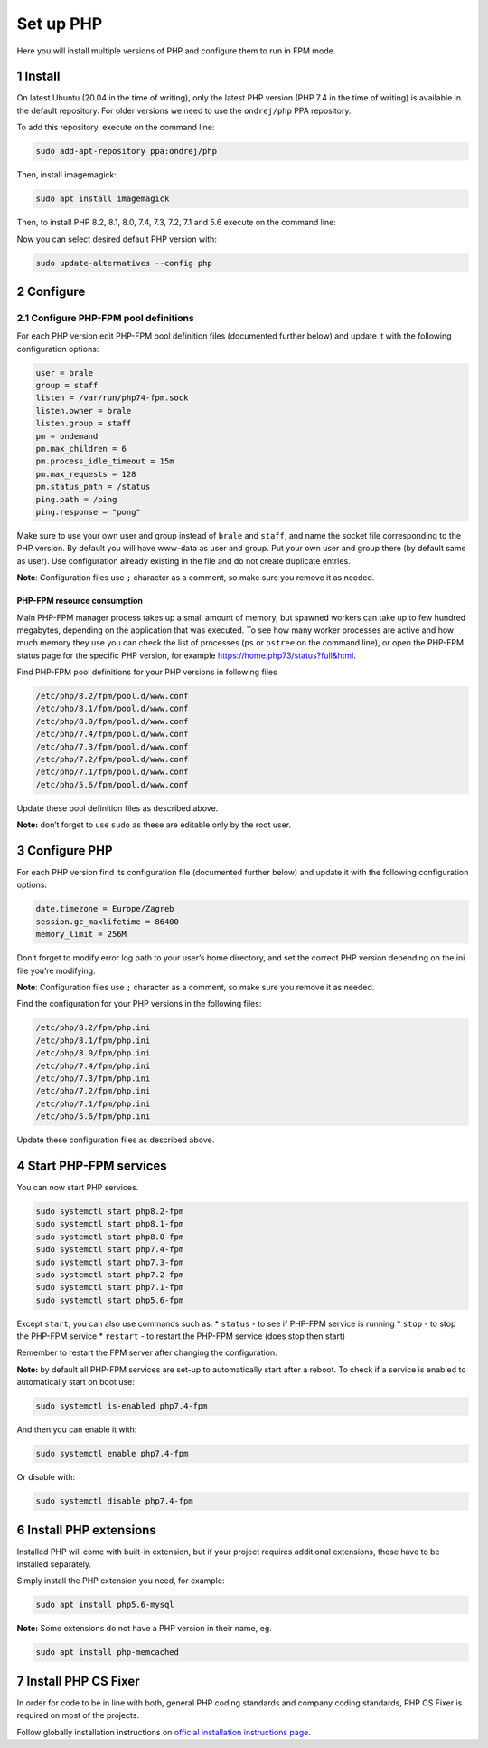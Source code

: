 Set up PHP
==========

Here you will install multiple versions of PHP and configure them to run
in FPM mode.

1 Install
---------

On latest Ubuntu (20.04 in the time of writing), only the latest PHP
version (PHP 7.4 in the time of writing) is available in the default
repository. For older versions we need to use the ``ondrej/php`` PPA
repository.

To add this repository, execute on the command line:

.. code:: console

   sudo add-apt-repository ppa:ondrej/php

Then, install imagemagick:

.. code:: console

   sudo apt install imagemagick

Then, to install PHP 8.2, 8.1, 8.0, 7.4, 7.3, 7.2, 7.1 and 5.6 execute on the command
line:

.. code:: console
   sudo apt install php8.2 php8.2-fpm php8.2-imagick php8.2-gd php8.2-curl php8.2-opcache php8.2-mbstring php8.2-xsl php8.2-intl php8.2-sqlite3 php8.2-zip php8.2-mysql php8.2-bcmath
   sudo apt install php8.1 php8.1-fpm php8.1-imagick php8.1-gd php8.1-curl php8.1-opcache php8.1-mbstring php8.1-xsl php8.1-intl php8.1-sqlite3 php8.1-zip php8.1-mysql php8.1-bcmath
   sudo apt install php8.0 php8.0-fpm php8.0-imagick php8.0-gd php8.0-curl php8.0-opcache php8.0-mbstring php8.0-xsl php8.0-intl php8.0-sqlite3 php8.0-zip php8.0-mysql php8.0-bcmath
   sudo apt install php7.4 php7.4-fpm php7.4-imagick php7.4-gd php7.4-curl php7.4-opcache php7.4-mbstring php7.4-xsl php7.4-intl php7.4-sqlite3 php7.4-zip php7.4-mysql php7.4-bcmath
   sudo apt install php7.3 php7.3-fpm php7.3-imagick php7.3-gd php7.3-curl php7.3-opcache php7.3-mbstring php7.3-xsl php7.3-intl php7.3-sqlite3 php7.3-zip php7.3-mysql php7.3-bcmath
   sudo apt install php7.2 php7.2-fpm php7.2-imagick php7.2-gd php7.2-curl php7.2-opcache php7.2-mbstring php7.2-xsl php7.2-intl php7.2-sqlite3 php7.2-zip php7.2-mysql php7.2-bcmath
   sudo apt install php7.1 php7.1-fpm php7.1-imagick php7.1-gd php7.1-curl php7.1-opcache php7.1-mbstring php7.1-xsl php7.1-intl php7.1-sqlite3 php7.1-zip php7.1-mysql php7.1-bcmath
   sudo apt install php5.6 php5.6-fpm php5.6-imagick php5.6-gd php5.6-curl php5.6-opcache php5.6-mbstring php5.6-xsl php5.6-intl php5.6-sqlite3 php5.6-zip php5.6-mysql php5.6-bcmath

Now you can select desired default PHP version with:

.. code:: console

   sudo update-alternatives --config php

2 Configure
-----------

2.1 Configure PHP-FPM pool definitions
~~~~~~~~~~~~~~~~~~~~~~~~~~~~~~~~~~~~~~

For each PHP version edit PHP-FPM pool definition files (documented
further below) and update it with the following configuration options:

.. code:: ini

   user = brale
   group = staff
   listen = /var/run/php74-fpm.sock
   listen.owner = brale
   listen.group = staff
   pm = ondemand
   pm.max_children = 6
   pm.process_idle_timeout = 15m
   pm.max_requests = 128
   pm.status_path = /status
   ping.path = /ping
   ping.response = "pong"

Make sure to use your own user and group instead of ``brale`` and
``staff``, and name the socket file corresponding to the PHP version.
By default you will have www-data as user and group. Put your own user and group there (by default same as user).
Use configuration already existing in the file and do not create
duplicate entries.

**Note**: Configuration files use ``;`` character as a comment, so make
sure you remove it as needed.

PHP-FPM resource consumption
^^^^^^^^^^^^^^^^^^^^^^^^^^^^

Main PHP-FPM manager process takes up a small amount of memory, but
spawned workers can take up to few hundred megabytes, depending on the
application that was executed. To see how many worker processes are
active and how much memory they use you can check the list of processes
(``ps`` or ``pstree`` on the command line), or open the PHP-FPM status
page for the specific PHP version, for example
https://home.php73/status?full&html.

Find PHP-FPM pool definitions for your PHP versions in following files

.. code:: text

   /etc/php/8.2/fpm/pool.d/www.conf
   /etc/php/8.1/fpm/pool.d/www.conf
   /etc/php/8.0/fpm/pool.d/www.conf
   /etc/php/7.4/fpm/pool.d/www.conf
   /etc/php/7.3/fpm/pool.d/www.conf
   /etc/php/7.2/fpm/pool.d/www.conf
   /etc/php/7.1/fpm/pool.d/www.conf
   /etc/php/5.6/fpm/pool.d/www.conf

Update these pool definition files as described above.

**Note:** don’t forget to use ``sudo`` as these are editable only by the
root user.

3 Configure PHP
---------------

For each PHP version find its configuration file (documented further
below) and update it with the following configuration options:

.. code:: ini

   date.timezone = Europe/Zagreb
   session.gc_maxlifetime = 86400
   memory_limit = 256M

Don’t forget to modify error log path to your user’s home directory, and
set the correct PHP version depending on the ini file you’re modifying.

**Note**: Configuration files use ``;`` character as a comment, so make
sure you remove it as needed.

Find the configuration for your PHP versions in the following files:

.. code:: text

   /etc/php/8.2/fpm/php.ini
   /etc/php/8.1/fpm/php.ini
   /etc/php/8.0/fpm/php.ini
   /etc/php/7.4/fpm/php.ini
   /etc/php/7.3/fpm/php.ini
   /etc/php/7.2/fpm/php.ini
   /etc/php/7.1/fpm/php.ini
   /etc/php/5.6/fpm/php.ini

Update these configuration files as described above.

4 Start PHP-FPM services
------------------------

You can now start PHP services.

.. code:: console

   sudo systemctl start php8.2-fpm 
   sudo systemctl start php8.1-fpm
   sudo systemctl start php8.0-fpm
   sudo systemctl start php7.4-fpm
   sudo systemctl start php7.3-fpm
   sudo systemctl start php7.2-fpm
   sudo systemctl start php7.1-fpm
   sudo systemctl start php5.6-fpm

Except ``start``, you can also use commands such as: \* ``status`` - to
see if PHP-FPM service is running \* ``stop`` - to stop the PHP-FPM
service \* ``restart`` - to restart the PHP-FPM service (does stop then
start)

Remember to restart the FPM server after changing the configuration.

**Note:** by default all PHP-FPM services are set-up to automatically
start after a reboot. To check if a service is enabled to automatically
start on boot use:

.. code:: console

   sudo systemctl is-enabled php7.4-fpm

And then you can enable it with:

.. code:: console

   sudo systemctl enable php7.4-fpm

Or disable with:

.. code:: console

   sudo systemctl disable php7.4-fpm

6 Install PHP extensions
------------------------

Installed PHP will come with built-in extension, but if your project
requires additional extensions, these have to be installed separately.

Simply install the PHP extension you need, for example:

.. code:: console

   sudo apt install php5.6-mysql

**Note:** Some extensions do not have a PHP version in their name, eg.

.. code:: console

   sudo apt install php-memcached

7 Install PHP CS Fixer
----------------------------------

In order for code to be in line with both, general PHP coding standards
and company coding standards, PHP CS Fixer is required on most of the
projects.

Follow globally installation instructions on `official installation
instructions
page <https://github.com/FriendsOfPHP/PHP-CS-Fixer/blob/master/doc/installation.rst>`__.
